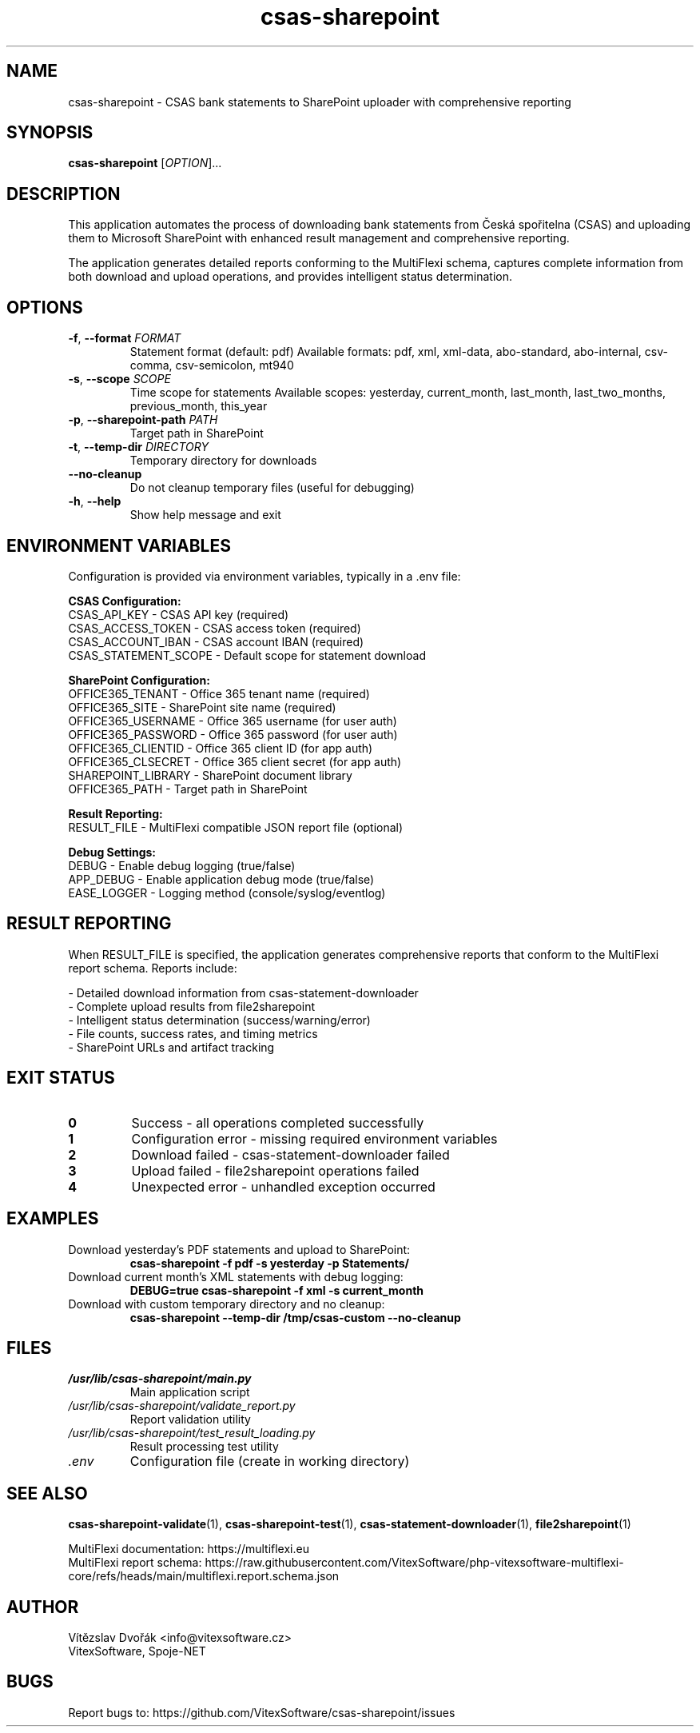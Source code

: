 .TH csas-sharepoint 1 "September 2025" "csas-sharepoint 1.1.0" "User Commands"
.SH NAME
csas-sharepoint \- CSAS bank statements to SharePoint uploader with comprehensive reporting
.SH SYNOPSIS
.B csas-sharepoint
[\fI\,OPTION\/\fR]...
.SH DESCRIPTION
This application automates the process of downloading bank statements from Česká spořitelna (CSAS) and uploading them to Microsoft SharePoint with enhanced result management and comprehensive reporting.

The application generates detailed reports conforming to the MultiFlexi schema, captures complete information from both download and upload operations, and provides intelligent status determination.
.SH OPTIONS
.TP
\fB\-f\fR, \fB\-\-format\fR \fIFORMAT\fR
Statement format (default: pdf)
Available formats: pdf, xml, xml-data, abo-standard, abo-internal, csv-comma, csv-semicolon, mt940
.TP
\fB\-s\fR, \fB\-\-scope\fR \fISCOPE\fR
Time scope for statements
Available scopes: yesterday, current_month, last_month, last_two_months, previous_month, this_year
.TP
\fB\-p\fR, \fB\-\-sharepoint\-path\fR \fIPATH\fR
Target path in SharePoint
.TP
\fB\-t\fR, \fB\-\-temp\-dir\fR \fIDIRECTORY\fR
Temporary directory for downloads
.TP
\fB\-\-no\-cleanup\fR
Do not cleanup temporary files (useful for debugging)
.TP
\fB\-h\fR, \fB\-\-help\fR
Show help message and exit
.SH ENVIRONMENT VARIABLES
Configuration is provided via environment variables, typically in a .env file:

.B CSAS Configuration:
.br
CSAS_API_KEY - CSAS API key (required)
.br
CSAS_ACCESS_TOKEN - CSAS access token (required)
.br
CSAS_ACCOUNT_IBAN - CSAS account IBAN (required)
.br
CSAS_STATEMENT_SCOPE - Default scope for statement download

.B SharePoint Configuration:
.br
OFFICE365_TENANT - Office 365 tenant name (required)
.br
OFFICE365_SITE - SharePoint site name (required)
.br
OFFICE365_USERNAME - Office 365 username (for user auth)
.br
OFFICE365_PASSWORD - Office 365 password (for user auth)
.br
OFFICE365_CLIENTID - Office 365 client ID (for app auth)
.br
OFFICE365_CLSECRET - Office 365 client secret (for app auth)
.br
SHAREPOINT_LIBRARY - SharePoint document library
.br
OFFICE365_PATH - Target path in SharePoint

.B Result Reporting:
.br
RESULT_FILE - MultiFlexi compatible JSON report file (optional)

.B Debug Settings:
.br
DEBUG - Enable debug logging (true/false)
.br
APP_DEBUG - Enable application debug mode (true/false)
.br
EASE_LOGGER - Logging method (console/syslog/eventlog)
.SH RESULT REPORTING
When RESULT_FILE is specified, the application generates comprehensive reports that conform to the MultiFlexi report schema. Reports include:

\- Detailed download information from csas-statement-downloader
.br
\- Complete upload results from file2sharepoint  
.br
\- Intelligent status determination (success/warning/error)
.br
\- File counts, success rates, and timing metrics
.br
\- SharePoint URLs and artifact tracking
.SH EXIT STATUS
.TP
.B 0
Success - all operations completed successfully
.TP
.B 1
Configuration error - missing required environment variables
.TP
.B 2
Download failed - csas-statement-downloader failed
.TP
.B 3
Upload failed - file2sharepoint operations failed
.TP
.B 4
Unexpected error - unhandled exception occurred
.SH EXAMPLES
.TP
Download yesterday's PDF statements and upload to SharePoint:
.B csas-sharepoint -f pdf -s yesterday -p "Statements/"

.TP
Download current month's XML statements with debug logging:
.B DEBUG=true csas-sharepoint -f xml -s current_month

.TP
Download with custom temporary directory and no cleanup:
.B csas-sharepoint --temp-dir /tmp/csas-custom --no-cleanup
.SH FILES
.TP
.I /usr/lib/csas-sharepoint/main.py
Main application script
.TP
.I /usr/lib/csas-sharepoint/validate_report.py  
Report validation utility
.TP
.I /usr/lib/csas-sharepoint/test_result_loading.py
Result processing test utility
.TP
.I .env
Configuration file (create in working directory)
.SH SEE ALSO
.BR csas-sharepoint-validate (1),
.BR csas-sharepoint-test (1),
.BR csas-statement-downloader (1),
.BR file2sharepoint (1)

MultiFlexi documentation: https://multiflexi.eu
.br
MultiFlexi report schema: https://raw.githubusercontent.com/VitexSoftware/php-vitexsoftware-multiflexi-core/refs/heads/main/multiflexi.report.schema.json
.SH AUTHOR
Vítězslav Dvořák <info@vitexsoftware.cz>
.br
VitexSoftware, Spoje-NET
.SH BUGS
Report bugs to: https://github.com/VitexSoftware/csas-sharepoint/issues